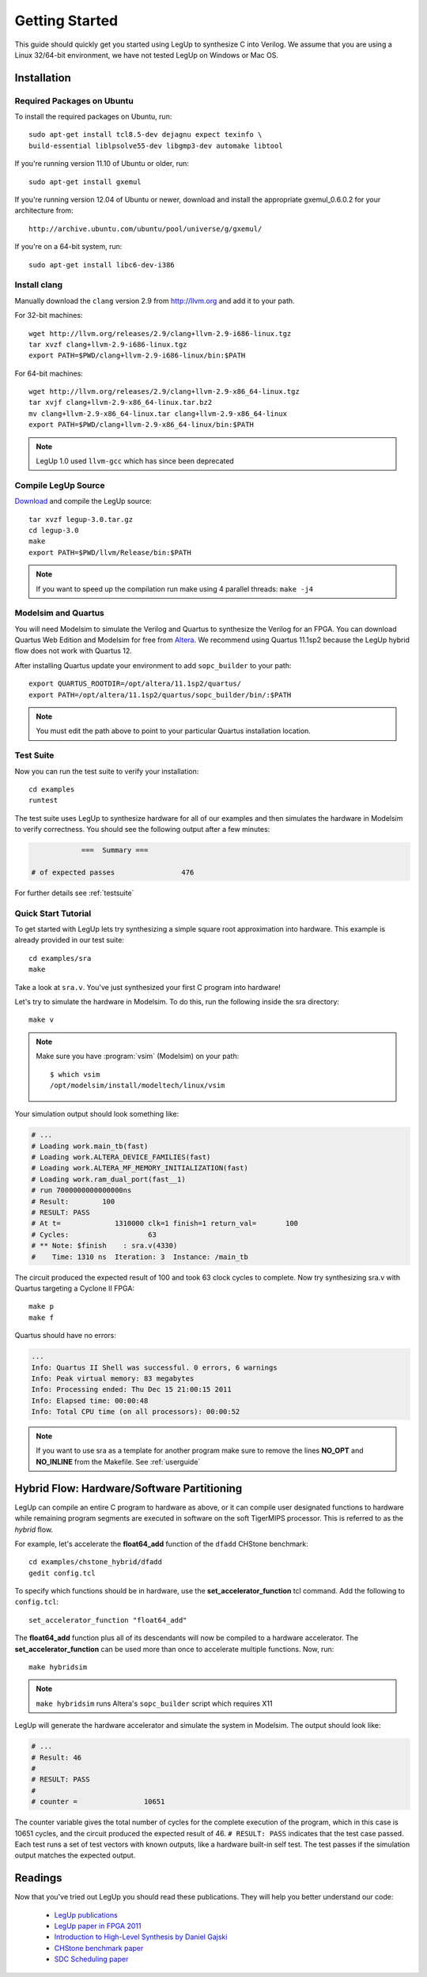 .. highlight:: bash

.. _getstarted:

Getting Started
==================

This guide should quickly get you started using LegUp to synthesize C into
Verilog. We assume that you are using a Linux 32/64-bit environment, we have
not tested LegUp on Windows or Mac OS.

Installation
------------

Required Packages on Ubuntu
++++++++++++++++++++++++++++++++++++

To install the required packages on Ubuntu, run::

    sudo apt-get install tcl8.5-dev dejagnu expect texinfo \
    build-essential liblpsolve55-dev libgmp3-dev automake libtool

If you're running version 11.10 of Ubuntu or older, run::

    sudo apt-get install gxemul

If you're running version 12.04 of Ubuntu or newer, download and
install the appropriate gxemul_0.6.0.2 for your architecture from::

    http://archive.ubuntu.com/ubuntu/pool/universe/g/gxemul/

If you're on a 64-bit system, run::

    sudo apt-get install libc6-dev-i386 

Install clang
+++++++++++++++++

Manually download the ``clang`` version 2.9 from `<http://llvm.org>`_
and add it to your path.

For 32-bit machines::

    wget http://llvm.org/releases/2.9/clang+llvm-2.9-i686-linux.tgz
    tar xvzf clang+llvm-2.9-i686-linux.tgz 
    export PATH=$PWD/clang+llvm-2.9-i686-linux/bin:$PATH

For 64-bit machines::

    wget http://llvm.org/releases/2.9/clang+llvm-2.9-x86_64-linux.tgz
    tar xvjf clang+llvm-2.9-x86_64-linux.tar.bz2
    mv clang+llvm-2.9-x86_64-linux.tar clang+llvm-2.9-x86_64-linux
    export PATH=$PWD/clang+llvm-2.9-x86_64-linux/bin:$PATH

.. NOTE::
    LegUp 1.0 used ``llvm-gcc`` which has since been deprecated


Compile LegUp Source
+++++++++++++++++++++

`Download <http://legup.org/download.php>`_ and compile the LegUp source::

    tar xvzf legup-3.0.tar.gz
    cd legup-3.0
    make
    export PATH=$PWD/llvm/Release/bin:$PATH

.. NOTE::
    If you want to speed up the compilation run make using 4 parallel threads: ``make -j4``

Modelsim and Quartus
+++++++++++++++++++++

You will need Modelsim to simulate the Verilog and Quartus to synthesize the
Verilog for an FPGA. You can download Quartus Web Edition and Modelsim for free
from `Altera <https://www.altera.com/download/software/quartus-ii-we>`_.
We recommend using Quartus 11.1sp2 because the LegUp hybrid flow does not work
with Quartus 12.

After installing Quartus update your environment to add ``sopc_builder`` to your path::

    export QUARTUS_ROOTDIR=/opt/altera/11.1sp2/quartus/
    export PATH=/opt/altera/11.1sp2/quartus/sopc_builder/bin/:$PATH

.. NOTE::
    You must edit the path above to point to your particular Quartus
    installation location.  

Test Suite
+++++++++++++++++++++

Now you can run the test suite to verify your installation::

    cd examples
    runtest

The test suite uses LegUp to synthesize hardware for all of our examples and
then simulates the hardware in Modelsim to verify correctness.
You should see the following output after a few minutes:

.. code-block:: none

                ===  Summary ===

    # of expected passes		476

For further details see :ref:`testsuite`

Quick Start Tutorial
+++++++++++++++++++++

To get started with LegUp lets try synthesizing a simple square root approximation
into hardware.  This example is already provided in our test suite::

    cd examples/sra
    make

Take a look at ``sra.v``. You've just synthesized your first C program into hardware!

Let's try to simulate the hardware in Modelsim. To do this, run the following
inside the sra directory::

    make v

.. NOTE::

    Make sure you have :program:`vsim` (Modelsim) on your path::

         $ which vsim
         /opt/modelsim/install/modeltech/linux/vsim

Your simulation output should look something like:

.. code-block:: none

    # ...
    # Loading work.main_tb(fast)
    # Loading work.ALTERA_DEVICE_FAMILIES(fast)
    # Loading work.ALTERA_MF_MEMORY_INITIALIZATION(fast)
    # Loading work.ram_dual_port(fast__1)
    # run 7000000000000000ns 
    # Result:        100
    # RESULT: PASS
    # At t=             1310000 clk=1 finish=1 return_val=       100
    # Cycles:                   63
    # ** Note: $finish    : sra.v(4330)
    #    Time: 1310 ns  Iteration: 3  Instance: /main_tb

The circuit produced the expected result of 100 and took 63 clock cycles to complete.
Now try synthesizing sra.v with Quartus targeting a Cyclone II FPGA::

    make p
    make f

Quartus should have no errors:

.. code-block:: none

    ...
    Info: Quartus II Shell was successful. 0 errors, 6 warnings
    Info: Peak virtual memory: 83 megabytes
    Info: Processing ended: Thu Dec 15 21:00:15 2011
    Info: Elapsed time: 00:00:48
    Info: Total CPU time (on all processors): 00:00:52

.. NOTE::
    If you want to use sra as a template for another program make sure
    to remove the lines **NO_OPT** and **NO_INLINE** from the Makefile.
    See :ref:`userguide`


Hybrid Flow: Hardware/Software Partitioning
--------------------------------------------

LegUp can compile an entire C program to hardware as above, or it can compile
user designated functions to hardware while remaining program segments are
executed in software on the soft TigerMIPS processor. This is referred
to as the *hybrid* flow.

For example, let's accelerate the **float64_add** function of the ``dfadd``
CHStone benchmark::

    cd examples/chstone_hybrid/dfadd
    gedit config.tcl

To specify which functions should be in hardware, use
the **set_accelerator_function** tcl command.  Add the following to
``config.tcl``::

    set_accelerator_function "float64_add"

The **float64_add** function plus all of its descendants will now be compiled to a
hardware accelerator. The **set_accelerator_function** can be used more
than once to accelerate multiple functions.  Now, run::

    make hybridsim

.. NOTE::
    ``make hybridsim`` runs Altera's ``sopc_builder`` script which requires X11

LegUp will generate the hardware accelerator and simulate the system in
Modelsim. The output should look like:

.. code-block:: none

	# ...
	# Result: 46
	# 
	# RESULT: PASS
	# 
	# counter =                10651

The counter variable gives the total number of cycles for the complete execution of the
program, which in this case is 10651 cycles, and the circuit produced the expected result of 46. 
``# RESULT: PASS`` indicates that the test case passed. Each test runs a set of test vectors with known outputs, like a hardware built-in self test.
The test passes if the simulation output matches the expected output.


Readings 
----------

Now that you've tried out LegUp you should read these publications. They will
help you better understand our code:

  * `LegUp publications <http://legup.eecg.utoronto.ca/publications.php>`_
  * `LegUp paper in FPGA 2011 <http://legup.org/fpga60-legup.pdf>`_
  * `Introduction to High-Level Synthesis by Daniel Gajski <http://www.springerlink.com/content/x256j33043254102/?p=b94f6af24a7149a5b07e5d2d71783208&pi=5>`_
  * `CHStone benchmark paper <http://www.jstage.jst.go.jp/article/ipsjjip/17/0/242/_pdf>`_
  * `SDC Scheduling paper <http://cadlab.cs.ucla.edu/~cong/papers/28.1-cong.pdf>`_

